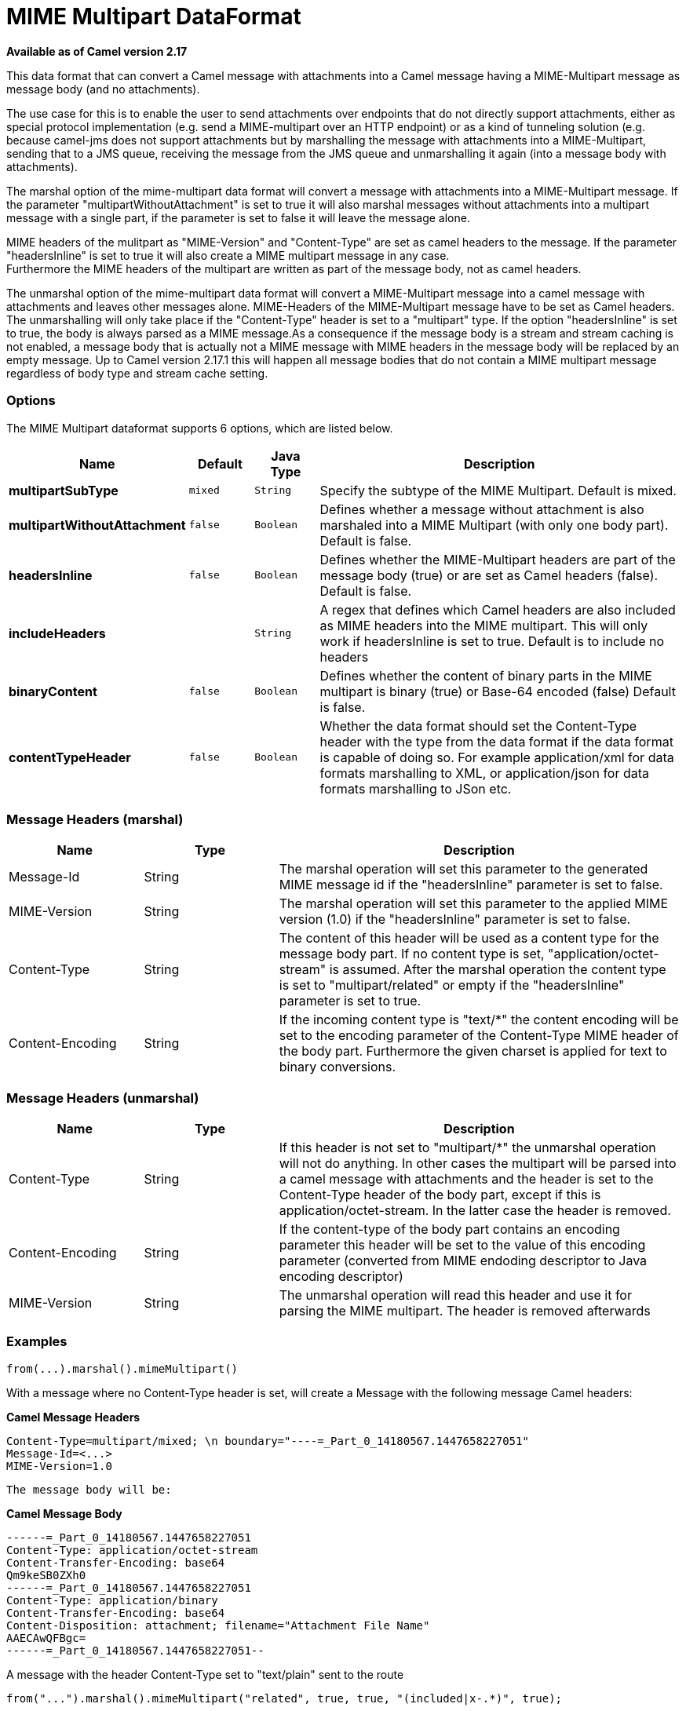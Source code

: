 [[mime-multipart-dataformat]]
= MIME Multipart DataFormat

*Available as of Camel version 2.17*


This data format that can convert a Camel message with attachments into
a Camel message having a MIME-Multipart message as message body (and no
attachments).

The use case for this is to enable the user to send attachments over
endpoints that do not directly support attachments, either as special
protocol implementation (e.g. send a MIME-multipart over an HTTP
endpoint) or as a kind of tunneling solution (e.g. because camel-jms
does not support attachments but by marshalling the message with
attachments into a MIME-Multipart, sending that to a JMS queue,
receiving the message from the JMS queue and unmarshalling it again
(into a message body with attachments).

The marshal option of the mime-multipart data format will convert a
message with attachments into a MIME-Multipart message. If the parameter
"multipartWithoutAttachment" is set to true it will also marshal
messages without attachments into a multipart message with a single
part, if the parameter is set to false it will leave the message alone.

MIME headers of the mulitpart as "MIME-Version" and "Content-Type" are
set as camel headers to the message. If the parameter "headersInline" is
set to true it will also create a MIME multipart message in any case.  +
Furthermore the MIME headers of the multipart are written as part of the
message body, not as camel headers.

The unmarshal option of the mime-multipart data format will convert a
MIME-Multipart message into a camel message with attachments and leaves
other messages alone. MIME-Headers of the MIME-Multipart message have to
be set as Camel headers. The unmarshalling will only take place if the
"Content-Type" header is set to a "multipart" type. If the option
"headersInline" is set to true, the body is always parsed as a MIME
message.As a consequence if the message body is a stream and stream
caching is not enabled, a message body that is actually not a MIME
message with MIME headers in the message body will be replaced by an
empty message. Up to Camel version 2.17.1 this will happen all message
bodies that do not contain a MIME multipart message regardless of body
type and stream cache setting.

### Options

// dataformat options: START
The MIME Multipart dataformat supports 6 options, which are listed below.



[width="100%",cols="2s,1m,1m,6",options="header"]
|===
| Name | Default | Java Type | Description
| multipartSubType | mixed | String | Specify the subtype of the MIME Multipart. Default is mixed.
| multipartWithoutAttachment | false | Boolean | Defines whether a message without attachment is also marshaled into a MIME Multipart (with only one body part). Default is false.
| headersInline | false | Boolean | Defines whether the MIME-Multipart headers are part of the message body (true) or are set as Camel headers (false). Default is false.
| includeHeaders |  | String | A regex that defines which Camel headers are also included as MIME headers into the MIME multipart. This will only work if headersInline is set to true. Default is to include no headers
| binaryContent | false | Boolean | Defines whether the content of binary parts in the MIME multipart is binary (true) or Base-64 encoded (false) Default is false.
| contentTypeHeader | false | Boolean | Whether the data format should set the Content-Type header with the type from the data format if the data format is capable of doing so. For example application/xml for data formats marshalling to XML, or application/json for data formats marshalling to JSon etc.
|===
// dataformat options: END

### Message Headers (marshal)

[width="100%",cols="20%,20%,60%",options="header",]
|=======================================================================
|Name |Type |Description

|Message-Id |String |The marshal operation will set this parameter to the generated MIME
message id if the "headersInline" parameter is set to false.

|MIME-Version |String |The marshal operation will set this parameter to the applied MIME
version (1.0) if the "headersInline" parameter is set to false.

|Content-Type |String |The content of this header will be used as a content type for the
message body part. If no content type is set, "application/octet-stream"
is assumed. After the marshal operation the content type is set to
"multipart/related" or empty if the "headersInline" parameter is set to
true.

|Content-Encoding |String |If the incoming content type is "text/*" the content encoding will be
set to the encoding parameter of the Content-Type MIME header of the
body part. Furthermore the given charset is applied for text to binary
conversions.
|=======================================================================

### Message Headers (unmarshal)

[width="100%",cols="20%,20%,60%",options="header",]
|=======================================================================
|Name |Type |Description

|Content-Type |String |If this header is not set to "multipart/*" the unmarshal operation will
not do anything. In other cases the multipart will be parsed into a
camel message with attachments and the header is set to the Content-Type
header of the body part, except if this is application/octet-stream. In
the latter case the header is removed.

|Content-Encoding |String |If the content-type of the body part contains an encoding parameter this
header will be set to the value of this encoding parameter (converted
from MIME endoding descriptor to Java encoding descriptor)

|MIME-Version |String |The unmarshal operation will read this header and use it for parsing the
MIME multipart. The header is removed afterwards
|=======================================================================

### Examples

[source,java]
-----------------------------------
from(...).marshal().mimeMultipart()
-----------------------------------

With a message where no Content-Type header is set, will create a
Message with the following message Camel headers:

*Camel Message Headers*

-------------------------------------------------------------------------------
Content-Type=multipart/mixed; \n boundary="----=_Part_0_14180567.1447658227051"
Message-Id=<...>
MIME-Version=1.0
-------------------------------------------------------------------------------

-------------------------
The message body will be:
-------------------------

*Camel Message Body*

----------------------------------------------------------------
------=_Part_0_14180567.1447658227051
Content-Type: application/octet-stream
Content-Transfer-Encoding: base64
Qm9keSB0ZXh0
------=_Part_0_14180567.1447658227051
Content-Type: application/binary
Content-Transfer-Encoding: base64
Content-Disposition: attachment; filename="Attachment File Name"
AAECAwQFBgc=
------=_Part_0_14180567.1447658227051--
----------------------------------------------------------------

A message with the header Content-Type set to "text/plain" sent to the
route

[source,java]
------------------------------------------------------------------------------------
from("...").marshal().mimeMultipart("related", true, true, "(included|x-.*)", true);
------------------------------------------------------------------------------------

will create a message without any specific MIME headers set as Camel
headers (the Content-Type header is removed from the Camel message) and
the following message body that includes also all headers of the
original message starting with "x-" and the header with name "included":

*Camel Message Body*

----------------------------------------------------------------
Message-ID: <...>
MIME-Version: 1.0
Content-Type: multipart/related; 
    boundary="----=_Part_0_1134128170.1447659361365"
x-bar: also there
included: must be included
x-foo: any value
 
------=_Part_0_1134128170.1447659361365
Content-Type: text/plain
Content-Transfer-Encoding: 8bit

Body text
------=_Part_0_1134128170.1447659361365
Content-Type: application/binary
Content-Transfer-Encoding: binary
Content-Disposition: attachment; filename="Attachment File Name"

[binary content]
------=_Part_0_1134128170.1447659361365
----------------------------------------------------------------

### Dependencies

To use MIME-Multipart in your Camel routes you need to add a dependency
on *camel-mail* which implements this data format.

If you use Maven you can just add the following to your pom.xml:

[source,xml]
-----------------------------------------------------------------------------------
<dependency>
  <groupId>org.apache.camel</groupId>
  <artifactId>camel-mail</artifactId>
  <version>x.x.x</version> <!-- use the same version as your Camel core version -->
</dependency>
-----------------------------------------------------------------------------------